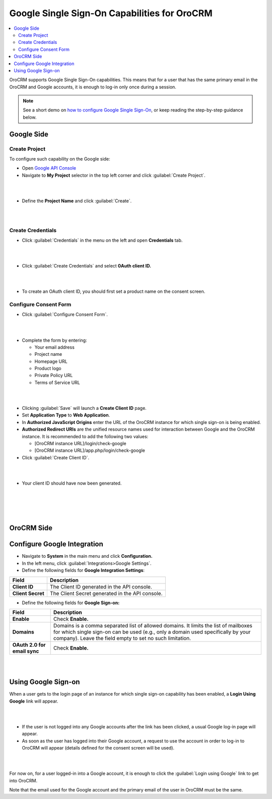 .. _user-guide-google-single-sign-on:

Google Single Sign-On Capabilities for OroCRM
=============================================


.. contents:: :local:
    :depth: 4
    
OroCRM supports Google Single Sign-On capabilities. This means that for
a user that has the same primary email in the OroCRM and Google
accounts, it is enough to log-in only once during a session.

.. note:: See a short demo on `how to configure Google Single Sign-On <https://www.orocrm.com/media-library/configure-oauth2-google-orocrm#play=xKf5UR8t2AE>`_, or keep reading the step-by-step guidance below.

   .. raw:: html

      <iframe width="560" height="315" src="https://www.youtube.com/embed/xKf5UR8t2AE" frameborder="0" allowfullscreen></iframe>

Google Side
-----------

Create Project
~~~~~~~~~~~~~~

To configure such capability on the Google side:

-  Open `Google API
   Console <https://console.developers.google.com/start>`__

-  Navigate to **My Project** selector in the top left corner and click
   :guilabel:`Create Project`.

|

.. image:: ../img/google_integration/create_project.jpg

|


-  Define the **Project Name** and click :guilabel:`Create`.

|

.. image:: ../img/google_integration/new_project.jpg

|





Create Credentials
~~~~~~~~~~~~~~~~~~

-  Click :guilabel:`Credentials` in the menu on the left and open
   **Credentials** tab.

|

.. image:: ../img/google_integration/create_credentials.jpg

|


-  Click :guilabel:`Create Credentials` and select **0Auth client ID.**

|

.. image:: ../img/google_integration/create_credentials_2.jpg

|



-  To create an OAuth client ID, you should first set a product name on
   the consent screen.

Configure Consent Form
~~~~~~~~~~~~~~~~~~~~~~

-  Click :guilabel:`Configure Consent Form`.
   
|

.. image:: ../img/google_integration/consent_form.jpg

|



- Complete the form by entering:

  -  Your email address

  -  Project name

  -  Homepage URL

  -  Product logo

  -  Private Policy URL

  -  Terms of Service URL

|

.. image:: ../img/google_integration/complete_form.jpg

|


-  Clicking :guilabel:`Save` will launch a **Create Client ID** page.

-  Set **Application Type** to **Web Application**.

-  In **Authorized JavaScript Origins** enter the URL of the OroCRM
   instance for which single sign-on is being enabled.

-  **Authorized Redirect URIs** are the unified resource names used for
   interaction between Google and the OroCRM instance. It is recommended
   to add the following two values:

   -  [OroCRM instance URL]/login/check-google

   -  [OroCRM instance URL]/app.php/login/check-google

-  Click :guilabel:`Create Client ID`.

|

.. image:: ../img/google_integration/create_id.jpg

|


-  Your client ID should have now been generated.

|

.. image:: ../img/google_integration/id_secret.jpg

|

|

.. image:: ../img/google_integration/id_secret_2.jpg

|





OroCRM Side
-----------

Configure Google Integration
----------------------------

-  Navigate to **System** in the main menu and click **Configuration.**

-  In the left menu, click :guilabel:`Integrations>Google Settings`.

-  Define the following fields for **Google Integration Settings**:

+---------------------+---------------------------------------------------+
| **Field**           | **Description**                                   |
+=====================+===================================================+
| **Client ID**       | The Client ID generated in the API console.       |
+---------------------+---------------------------------------------------+
| **Client Secret**   | The Client Secret generated in the API console.   |
+---------------------+---------------------------------------------------+

-  Define the following fields for **Google Sign-on:**

+------------------------------+--------------------------------------------------------------------------------------------------------------------------------------------------------------------------------------------------------------------------------------+
| **Field**                    | Description                                                                                                                                                                                                                          |
+==============================+======================================================================================================================================================================================================================================+
| **Enable**                   | Check **Enable.**                                                                                                                                                                                                                    |
+------------------------------+--------------------------------------------------------------------------------------------------------------------------------------------------------------------------------------------------------------------------------------+
| **Domains**                  | Domains is a comma separated list of allowed domains. It limits the list of mailboxes for which single sign-on can be used (e.g., only a domain used specifically by your company). Leave the field empty to set no such limitation. |
+------------------------------+--------------------------------------------------------------------------------------------------------------------------------------------------------------------------------------------------------------------------------------+
| **OAuth 2.0 for email sync** | Check **Enable.**                                                                                                                                                                                                                    |
+------------------------------+--------------------------------------------------------------------------------------------------------------------------------------------------------------------------------------------------------------------------------------+

|

.. image:: ../img/google_integration/oro_google_integration.jpg

|


Using Google Sign-on
--------------------

When a user gets to the login page of an instance for which single
sign-on capability has been enabled, a **Login Using Google** link will
appear.

|

.. image:: ../img/google_integration/login_using_google.jpg

|
 
  

-  If the user is not logged into any Google accounts after the link
   has been clicked, a usual Google log-in page will appear.

-  As soon as the user has logged into their Google account, a request
   to use the account in order to log-in to OroCRM will appear (details
   defined for the consent screen will be used).

|

.. image:: ../img/google_integration/google_connection.jpg

|


For now on, for a user logged-in into a Google account, it is enough to
click the :guilabel:`Login using Google` link to get into OroCRM.

Note that the email used for the Google account and the primary email of
the user in OroCRM must be the same.
